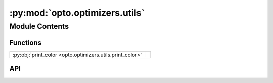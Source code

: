 :py:mod:`opto.optimizers.utils`
===============================

.. py:module:: opto.optimizers.utils

.. autodoc2-docstring:: opto.optimizers.utils
   :allowtitles:

Module Contents
---------------

Functions
~~~~~~~~~

.. list-table::
   :class: autosummary longtable
   :align: left

   * - :py:obj:`print_color <opto.optimizers.utils.print_color>`
     - .. autodoc2-docstring:: opto.optimizers.utils.print_color
          :summary:

API
~~~

.. py:function:: print_color(message, color=None, logger=None)
   :canonical: opto.optimizers.utils.print_color

   .. autodoc2-docstring:: opto.optimizers.utils.print_color
